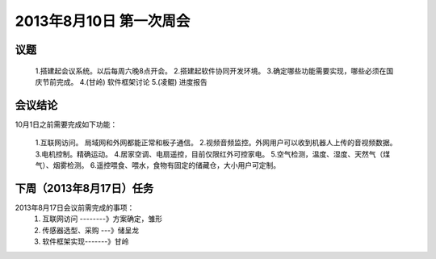 **2013年8月10日 第一次周会**
===========================

**议题**
+++++++++++++++++++++++++++++
    1.搭建起会议系统。以后每周六晚8点开会。
    2.搭建起软件协同开发环境。
    3.确定哪些功能需要实现，哪些必须在国庆节前完成。
    4.(甘岭) 软件框架讨论
    5.(凌鲲) 进度报告

**会议结论**
+++++++++++++++++++++++++++++

10月1日之前需要完成如下功能：
 
    1.互联网访问。 局域网和外网都能正常和板子通信。
    2.视频音频监控。外网用户可以收到机器人上传的音视频数据。
    3.电机控制。精确运动。
    4.居家空调、电扇遥控，目前仅限红外可控家电。
    5.空气检测，温度、湿度、天然气（煤气）、烟雾检测。
    6.遥控喂食、喂水，食物有固定的储藏仓，大小用户可定制。

**下周（2013年8月17日）任务**
+++++++++++++++++++++++++++

2013年8月17日会议前需完成的事项：
    1. 互联网访问 --------》方案确定，雏形
    2. 传感器选型、采购  ---》储呈龙
    3. 软件框架实现-------》甘岭
    
